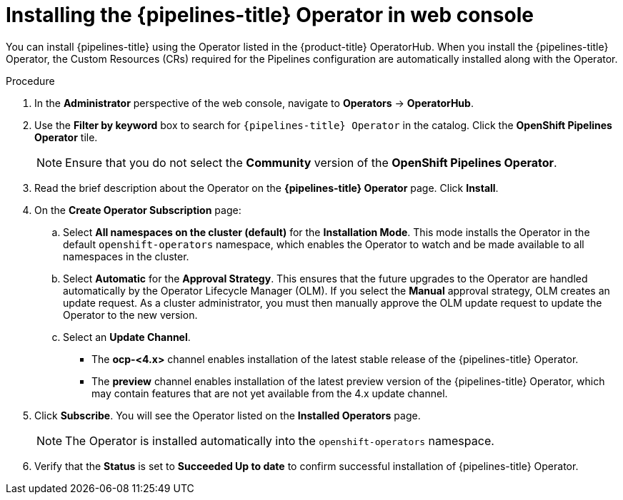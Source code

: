 // Module included in the following assemblies:
//
// */openshift_pipelines/installing-pipelines.adoc
[id="op-installing-pipelines-operator-in-web-console_{context}"]
= Installing the {pipelines-title} Operator in web console

You can install {pipelines-title} using the Operator listed in the {product-title} OperatorHub. When you install the {pipelines-title} Operator, the Custom Resources (CRs) required for the Pipelines configuration are automatically installed along with the Operator.

[discrete]
.Procedure

. In the *Administrator* perspective of the web console, navigate to *Operators* -> *OperatorHub*.

. Use the *Filter by keyword* box to search for `{pipelines-title} Operator` in the catalog. Click the *OpenShift Pipelines Operator* tile.
+
[NOTE]
====
Ensure that you do not select the *Community* version of the *OpenShift Pipelines Operator*.
====
+
//image::op-installed-tile.png[]
//Remove the note below once the community operator is removed from OperatorHub

. Read the brief description about the Operator on the *{pipelines-title} Operator* page. Click *Install*.
+
//image::op-install-subscription.png[]

. On the *Create Operator Subscription* page:

  .. Select *All namespaces on the cluster (default)* for the *Installation Mode*. This mode installs the Operator in the default `openshift-operators` namespace, which enables the Operator to watch and be made available to all namespaces in the cluster.

  .. Select *Automatic* for the *Approval Strategy*. This ensures that the future upgrades to the Operator are handled automatically by the Operator Lifecycle Manager (OLM). If you select the *Manual* approval strategy, OLM creates an update request. As a cluster administrator, you must then manually approve the OLM update request to update the Operator to the new version.
  .. Select an *Update Channel*.
    *** The *ocp-<4.x>* channel enables installation of the latest stable release of the {pipelines-title} Operator.
    *** The *preview* channel enables installation of the latest preview version of the {pipelines-title} Operator, which may contain features that are not yet available from the 4.x update channel.
+
    . Click *Subscribe*. You will see the Operator listed on the *Installed Operators* page.
+
[NOTE]
====
The Operator is installed automatically into the `openshift-operators` namespace.
====

. Verify that the *Status* is set to *Succeeded Up to date*  to confirm successful installation of {pipelines-title} Operator.
